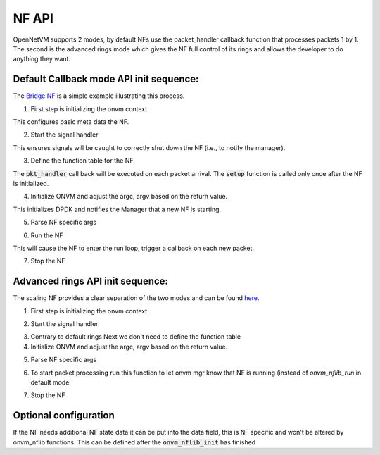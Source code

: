 NF API
=====================================

OpenNetVM supports 2 modes, by default NFs use the packet_handler callback function that processes packets 1 by 1. The second is the advanced rings mode which gives the NF full control of its rings and allows the developer to do anything they want.

Default Callback mode API init sequence:
------------------------------------------
The `Bridge NF <https://github.com/sdnfv/openNetVM/blob/46bbc962a0ef2ddfd774a7fda798f9ea92b7b116/examples/bridge/bridge.c#L160>`_ is a simple example illustrating this process.

1. First step is initializing the onvm context

.. code-block:: c
    :linenos:
 
    struct onvm_nf_local_ctx *nf_local_ctx;
    nf_local_ctx = onvm_nflib_init_nf_local_ctx();

This configures basic meta data the NF.

2. Start the signal handler

.. code-block:: c
    :linenos:
    
    onvm_nflib_start_signal_handler(nf_local_ctx, NULL);
  
This ensures signals will be caught to correctly shut down the NF (i.e., to notify the manager).

3. Define the function table for the NF

.. code-block:: c
    :linenos:
    
    struct onvm_nf_function_table *nf_function_table;
    nf_function_table = onvm_nflib_init_nf_function_table();
    nf_function_table->pkt_handler = &packet_handler;
    nf_function_table->setup = &nf_setup;

The :code:`pkt_handler` call back will be executed on each packet arrival.  The :code:`setup` function is called only once after the NF is initialized.

4. Initialize ONVM and adjust the argc, argv based on the return value.

.. code-block:: c
    :linenos:
    
    if ((arg_offset = onvm_nflib_init(argc, argv, NF_TAG, nf_local_ctx, nf_function_table)) < 0) {
        onvm_nflib_stop(nf_local_ctx);
        if (arg_offset == ONVM_SIGNAL_TERMINATION) {
            printf("Exiting due to user termination\n");
            return 0;
        } else {
            rte_exit(EXIT_FAILURE, "Failed ONVM init\n");
        }
    }

    argc -= arg_offset;
    argv += arg_offset;

This initializes DPDK and notifies the Manager that a new NF is starting.

5. Parse NF specific args

.. code-block:: c
    :linenos:
    
    nf_info = nf_context->nf_info;
    if (parse_app_args(argc, argv, progname) < 0) {
        onvm_nflib_stop(nf_context);
        rte_exit(EXIT_FAILURE, "Invalid command-line arguments\n");
    }

6. Run the NF

.. code-block:: c
    :linenos:
    
    onvm_nflib_run(nf_local_ctx);

This will cause the NF to enter the run loop, trigger a callback on each new packet.

7. Stop the NF

.. code-block:: c
    :linenos:
    
    onvm_nflib_stop(nf_local_ctx);

Advanced rings API init sequence:
------------------------------------
The scaling NF provides a clear separation of the two modes and can be found `here <https://github.com/sdnfv/openNetVM/blob/master/examples/scaling_example/scaling.c>`_.

1. First step is initializing the onvm context

.. code-block:: c
    :linenos:
    
    struct onvm_nf_local_ctx *nf_local_ctx;
    nf_local_ctx = onvm_nflib_init_nf_local_ctx();

2. Start the signal handler

.. code-block:: c
    :linenos:
    
    onvm_nflib_start_signal_handler(nf_local_ctx, NULL);

3. Contrary to default rings Next we don't need to define the function table

4. Initialize ONVM and adjust the argc, argv based on the return value.

.. code-block:: c
    :linenos:
    
    if ((arg_offset = onvm_nflib_init(argc, argv, NF_TAG, nf_local_ctx, NULL)) < 0) {
        onvm_nflib_stop(nf_local_ctx);
        if (arg_offset == ONVM_SIGNAL_TERMINATION) {
            printf("Exiting due to user termination\n");
            return 0;
        } else {
            rte_exit(EXIT_FAILURE, "Failed ONVM init\n");
        }
    }

    argc -= arg_offset;
    argv += arg_offset;

5. Parse NF specific args

.. code-block:: c
    :linenos:
    
    nf_info = nf_context->nf_info;
    if (parse_app_args(argc, argv, progname) < 0) {
        onvm_nflib_stop(nf_context);
        rte_exit(EXIT_FAILURE, "Invalid command-line arguments\n");
    }

6. To start packet processing run this function to let onvm mgr know that NF is running (instead of `onvm_nflib_run` in default mode

.. code-block:: c
    :linenos:
    
    onvm_nflib_nf_ready(nf_context->nf);

7. Stop the NF

.. code-block:: c
    :linenos:
    
    onvm_nflib_stop(nf_local_ctx);
    
Optional configuration
------------------------

If the NF needs additional NF state data it can be put into the data field, this is NF specific and won't be altered by onvm_nflib functions. This can be defined after the :code:`onvm_nflib_init` has finished 

.. code-block:: c
    :linenos:
    
    nf_local_ctx->nf->data = (void *)rte_malloc("nf_state_data", sizeof(struct custom_state_data), 0);
